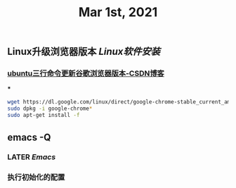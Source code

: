 #+TITLE: Mar 1st, 2021

** Linux升级浏览器版本 [[Linux软件安装]]
*** [[https://blog.csdn.net/niubiqigai/article/details/83629638][ubuntu三行命令更新谷歌浏览器版本-CSDN博客]]
***
#+BEGIN_SRC bash
wget https://dl.google.com/linux/direct/google-chrome-stable_current_amd64.deb
sudo dpkg -i google-chrome*
sudo apt-get install -f
#+END_SRC
** emacs -Q
*** LATER [[Emacs]]
:PROPERTIES:
:later: 1614585160665
:END:
*** 执行初始化的配置
